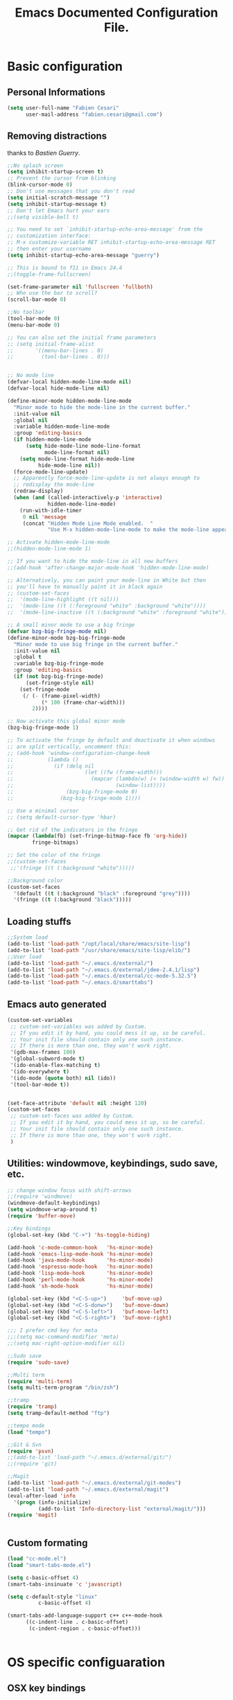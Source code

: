 #+TITLE: Emacs Documented Configuration File.
#+OPTIONS: toc:4 h:4 

* Basic configuration
** Personal Informations
#+BEGIN_SRC emacs-lisp
(setq user-full-name "Fabien Cesari"
      user-mail-address "fabien.cesari@gmail.com")
#+END_SRC

** Removing distractions 
   thanks to [[ http://bzg.fr/][Bastien Guerry]]. 
   #+BEGIN_SRC emacs-lisp
     ;;No splash screen
     (setq inhibit-startup-screen t)
     ;; Prevent the cursor from blinking
     (blink-cursor-mode 0)
     ;; Don't use messages that you don't read
     (setq initial-scratch-message "")
     (setq inhibit-startup-message t)
     ;; Don't let Emacs hurt your ears
     ;;(setq visible-bell t)
     
     ;; You need to set `inhibit-startup-echo-area-message' from the
     ;; customization interface:
     ;; M-x customize-variable RET inhibit-startup-echo-area-message RET
     ;; then enter your username
     (setq inhibit-startup-echo-area-message "guerry")
     
     ;; This is bound to f11 in Emacs 24.4
     ;;(toggle-frame-fullscreen) 
     
     (set-frame-parameter nil 'fullscreen 'fullboth)
     ;; Who use the bar to scroll?
     (scroll-bar-mode 0)
     
     ;;No toolbar
     (tool-bar-mode 0)
     (menu-bar-mode 0)
     
     ;; You can also set the initial frame parameters
     ;; (setq initial-frame-alist
     ;;       '((menu-bar-lines . 0)
     ;;         (tool-bar-lines . 0)))
     
     
     ;; No mode line
     (defvar-local hidden-mode-line-mode nil)
     (defvar-local hide-mode-line nil)
     
     (define-minor-mode hidden-mode-line-mode
       "Minor mode to hide the mode-line in the current buffer."
       :init-value nil
       :global nil
       :variable hidden-mode-line-mode
       :group 'editing-basics
       (if hidden-mode-line-mode
           (setq hide-mode-line mode-line-format
                 mode-line-format nil)
         (setq mode-line-format hide-mode-line
               hide-mode-line nil))
       (force-mode-line-update)
       ;; Apparently force-mode-line-update is not always enough to
       ;; redisplay the mode-line
       (redraw-display)
       (when (and (called-interactively-p 'interactive)
                  hidden-mode-line-mode)
         (run-with-idle-timer
          0 nil 'message
          (concat "Hidden Mode Line Mode enabled.  "
                  "Use M-x hidden-mode-line-mode to make the mode-line appear."))))
     
     ;; Activate hidden-mode-line-mode
     ;;(hidden-mode-line-mode 1)
     
     ;; If you want to hide the mode-line in all new buffers
     ;;(add-hook 'after-change-major-mode-hook 'hidden-mode-line-mode)
     
     ;; Alternatively, you can paint your mode-line in White but then
     ;; you'll have to manually paint it in black again
     ;; (custom-set-faces
     ;;  '(mode-line-highlight ((t nil)))
     ;;  '(mode-line ((t (:foreground "white" :background "white"))))
     ;;  '(mode-line-inactive ((t (:background "white" :foreground "white")))))
     
     ;; A small minor mode to use a big fringe
     (defvar bzg-big-fringe-mode nil)
     (define-minor-mode bzg-big-fringe-mode
       "Minor mode to use big fringe in the current buffer."
       :init-value nil
       :global t
       :variable bzg-big-fringe-mode
       :group 'editing-basics
       (if (not bzg-big-fringe-mode)
           (set-fringe-style nil)
         (set-fringe-mode
          (/ (- (frame-pixel-width)
                (* 100 (frame-char-width)))
             2))))
     
     ;; Now activate this global minor mode
     (bzg-big-fringe-mode 1)
     
     ;; To activate the fringe by default and deactivate it when windows
     ;; are split vertically, uncomment this:
     ;; (add-hook 'window-configuration-change-hook
     ;;           (lambda ()
     ;;             (if (delq nil
     ;;                       (let ((fw (frame-width)))
     ;;                         (mapcar (lambda(w) (< (window-width w) fw))
     ;;                                 (window-list))))
     ;;                 (bzg-big-fringe-mode 0)
     ;;               (bzg-big-fringe-mode 1))))
     
     ;; Use a minimal cursor
     ;; (setq default-cursor-type 'hbar)
     
     ;; Get rid of the indicators in the fringe
     (mapcar (lambda(fb) (set-fringe-bitmap-face fb 'org-hide))
             fringe-bitmaps)
     
     ;; Set the color of the fringe
     ;;(custom-set-faces
      ;;'(fringe ((t (:background "white")))))
     
     ;;Background color
     (custom-set-faces
       '(default ((t (:background "black" :foreground "grey"))))
       '(fringe ((t (:background "black")))))
   #+END_SRC
   
** Loading stuffs
   #+BEGIN_SRC emacs-lisp
     ;;System load
     (add-to-list 'load-path "/opt/local/share/emacs/site-lisp")
     (add-to-list 'load-path "/usr/share/emacs/site-lisp/elib/")
     ;;User load
     (add-to-list 'load-path "~/.emacs.d/external/")
     (add-to-list 'load-path "~/.emacs.d/external/jdee-2.4.1/lisp")
     (add-to-list 'load-path "~/.emacs.d/external/cc-mode-5.32.5")
     (add-to-list 'load-path "~/.emacs.d/smarttabs")          
   #+END_SRC
   
** Emacs auto generated 
   #+BEGIN_SRC emacs-lisp
     (custom-set-variables
      ;; custom-set-variables was added by Custom.
      ;; If you edit it by hand, you could mess it up, so be careful.
      ;; Your init file should contain only one such instance.
      ;; If there is more than one, they won't work right.
      '(gdb-max-frames 100)
      '(global-subword-mode t)
      '(ido-enable-flex-matching t)
      '(ido-everywhere t)
      '(ido-mode (quote both) nil (ido))
      '(tool-bar-mode t))
     
     
     (set-face-attribute 'default nil :height 120)
     (custom-set-faces
      ;; custom-set-faces was added by Custom.
      ;; If you edit it by hand, you could mess it up, so be careful.
      ;; Your init file should contain only one such instance.
      ;; If there is more than one, they won't work right.
      )
   #+END_SRC

** Utilities: windowmove, keybindings, sudo save, etc.
 #+BEGIN_SRC emacs-lisp
   ;; change window focus with shift-arrows
   ;;(require 'windmove)
   (windmove-default-keybindings)
   (setq windmove-wrap-around t)
   (require 'buffer-move)
   
   ;;Key bindings
   (global-set-key (kbd "C-+") 'hs-toggle-hiding)
   
   (add-hook 'c-mode-common-hook   'hs-minor-mode)
   (add-hook 'emacs-lisp-mode-hook 'hs-minor-mode)
   (add-hook 'java-mode-hook       'hs-minor-mode)
   (add-hook 'espresso-mode-hook   'hs-minor-mode)
   (add-hook 'lisp-mode-hook       'hs-minor-mode)
   (add-hook 'perl-mode-hook       'hs-minor-mode)
   (add-hook 'sh-mode-hook         'hs-minor-mode)
   
   (global-set-key (kbd "<C-S-up>")     'buf-move-up)
   (global-set-key (kbd "<C-S-donw>")   'buf-move-down)
   (global-set-key (kbd "<C-S-left>")   'buf-move-left)
   (global-set-key (kbd "<C-S-right>")  'buf-move-right)
   
   ;;; I prefer cmd key for meta
   ;;;(setq mac-command-modifier 'meta)
   ;;(setq mac-right-option-modifier nil)
   
   ;;Sudo save
   (require 'sudo-save)
   
   ;;Multi term
   (require 'multi-term)
   (setq multi-term-program "/bin/zsh")
   
   ;;tramp
   (require 'tramp)
   (setq tramp-default-method "ftp")
   
   ;;tempo mode
   (load "tempo")
   
   ;;Git & Svn
   (require 'psvn)
   ;;(add-to-list 'load-path "~/.emacs.d/external/git/")
   ;;(require 'git)
   
   ;;Magit
   (add-to-list 'load-path "~/.emacs.d/external/git-modes")
   (add-to-list 'load-path "~/.emacs.d/external/magit")
   (eval-after-load 'info
     '(progn (info-initialize)
             (add-to-list 'Info-directory-list "external/magit/")))
   (require 'magit)
   
   
   #+END_SRC

** Custom formating

#+BEGIN_SRC emacs-lisp
  (load "cc-mode.el")
  (load "smart-tabs-mode.el")
  
  (setq c-basic-offset 4)
  (smart-tabs-insinuate 'c 'javascript)
  
  (setq c-default-style "linux"
            c-basic-offset 4)
  
  (smart-tabs-add-language-support c++ c++-mode-hook
        ((c-indent-line . c-basic-offset)
         (c-indent-region . c-basic-offset)))
  
  
#+END_SRC
   
   
* OS specific configuaration
** OSX key bindings
   #+BEGIN_SRC emacs-lisp
     (setq mac-option-key-is-meta nil)
     (setq mac-command-key-is-meta t)
     (setq mac-command-modifier 'meta)
     (setq mac-option-modifier nil)
     
     ;;(setq mac-option-modifier 'none)
     ;;(setq mac-command-modifier 'meta)
     ;;(when (eq system-type 'darwin)
     ;;  (setq mac-pass-command-to-system nil) )
   #+END_SRC
** exec path from shell
   #+BEGIN_SRC emacs-lisp
     (require 'exec-path-from-shell) ;; if not using the ELPA package
     (exec-path-from-shell-initialize)  
   #+END_SRC
     

* External plugins    
** ELPA -- package.el
   #+BEGIN_SRC emacs-lisp
     (when
         (load
          (expand-file-name "~/.emacs.d/external/package.el"))
       (package-initialize))
   #+END_SRC
   
** Doxymacs: Documentation shortcuts:
   C-c d ? will look up documentation for the symbol under the point.
   C-c d r will rescan your Doxygen tags file.
   C-c d f will insert a Doxygen comment for the next function.
   C-c d i will insert a Doxygen comment for the current file.
   C-c d ; will insert a Doxygen comment for a member variable on the current line (like M-;).
   C-c d m will insert a blank multi-line Doxygen comment.
   C-c d s will insert a blank single-line Doxygen comment.
   C-c d @ will insert grouping comments around the current region.

   #+BEGIN_SRC emacs-lisp
     (load "doxymacs")
      (load "xml-parse")
      (require 'doxymacs)
      (add-hook 'c-mode-common-hook'doxymacs-mode)
      (defun my-c-font-lock-doxy-html (limit)
        (while (re-search-forward "<.+?>" limit 'move)
          (let ((beg (match-beginning 0))
                (end (match-end 0)))
            (if (nth 4 (syntax-ppss beg))
                (when (nth 4 (syntax-ppss end))
                  (c-put-font-lock-face beg end 'font-lock-keyword-face))
              (goto-char end))))
        nil)
      (defun my-c-mode-common-hook ()
        (font-lock-add-keywords nil '((my-c-font-lock-doxy-html))))
      (add-hook 'c-mode-common-hook 'my-c-mode-common-hook)
   #+END_SRC

** Matlab from emacs
   #+BEGIN_SRC emacs-lisp
     ;;Matlab-emacs config
     ;; add repo to the pah.
     (setq load-path (append load-path(list "~/.emacs.d/external/matlab-emacs")))
     
     (autoload 'matlab-mode "matlab" "Enter MATLAB Mode." t)
     (setq auto-mode-alist (cons '("\\.m\\'" . matlab-mode) auto-mode-alist))
     (autoload 'matlab-shell "matlab" "Interactive MATLAB mode." t)
     
     ;; Customization:
     (setq matlab-indent-function t) ; if you want function bodies indented
     (setq matlab-verify-on-save-flag nil) ; turn off auto-verify on save
     (defun my-matlab-mode-hook ()
       (setq fill-column 76))                ; where auto-fill should wrap
     (add-hook 'matlab-mode-hook 'my-matlab-mode-hook)
     (defun my-matlab-shell-mode-hook ()
       '())
     (add-hook 'matlab-shell-mode-hook 'my-matlab-shell-mode-hook)
     
     ;; Turn off Matlab desktop
     (setq matlab-shell-command-switches '("-nojvm"))
   #+END_SRC

** Emacs CEDET
   #+BEGIN_SRC emacs-lisp     
     (require 'cedet)
     (add-to-list 'load-path "~/.emacs.d/external/cedet/")
     (load "~/.emacs.d/external/cedet/lisp/cedet/cedet.el")
     
     ;; Load CEDET.
     ;; See cedet/common/cedet.info for configuration details.
     ;; IMPORTANT: For Emacs >= 23.2, you must place this *before* any
     ;; CEDET component (including EIEIO) gets activated by another 
     ;; package (Gnus, auth-source, ...).
     
     ;; Add further minor-modes to be enabled by semantic-mode.
     ;; See doc-string of `semantic-default-submodes' for other things
     ;; you can use here.
     (add-to-list 'semantic-default-submodes 'global-semantic-idle-summary-mode t)
     (add-to-list 'semantic-default-submodes 'global-semantic-idle-completions-mode t)
     ;;(add-to-list 'semantic-default-submodes 'global-cedet-m3-minor-mode t)
     
     ;; Enable Semantic
     (semantic-mode 1)
     
     ;; Enable EDE (Project Management) features
     (global-ede-mode 1)
     
     ;; Configure arduino OS X dirs.
     ;;(setq ede-arduino-appdir "/Applications/Arduino.app/Contents/Resources/Java")
     
   #+END_SRC

** Autocomplete
#+BEGIN_SRC emacs-lisp
  (add-to-list 'load-path "~/.emacs.d/external/autocomplete/")   
  (require 'auto-complete-config)
  (add-to-list 'ac-dictionary-directories "~/.emacs.d/external/autocomplete//ac-dict")
  (ac-config-default)
#+END_SRC
   
** nxhtml 
   #+BEGIN_SRC emacs-lisp
     
     (add-to-list 'load-path "~/.emacs.d/external/nxhtml/util")
     (load "~/.emacs.d/external/nxhtml/autostart.el")
     (setq
      nxhtml-global-minor-mode t
      mumamo-chunk-coloring 'submode-colored
      nxhtml-skip-welcome t
      indent-region-mode t
      rng-nxml-auto-validate-flag nil
      nxml-degraded t)
     (add-to-list 'auto-mode-alist '("\\.html\\.erb\\'" . eruby-nxhtml-mumamo))
   #+END_SRC
   
** MuMaMo: Multiple Major Mode, for rhtml files
#+BEGIN_SRC emacs-lisp     
  (require 'mumamo-fun)
  (setq mumamo-chunk-coloring 'submode-colored)
  (add-to-list 'auto-mode-alist '("\\.rhtml\\'" . eruby-html-mumamo))
  (add-to-list 'auto-mode-alist '("\\.html\\.erb\\'" . eruby-html-mumamo))
  
  (when (and (>= emacs-major-version 24) 
             (>= emacs-minor-version 2))
    (eval-after-load "mumamo"
      '(setq mumamo-per-buffer-local-vars
             (delq 'buffer-file-name mumamo-per-buffer-local-vars))))
  
  ;; Mumamo is making emacs 23.3 freak out:
  (when (and (equal emacs-major-version 23)
             (equal emacs-minor-version 3))
    (eval-after-load "bytecomp"
      '(add-to-list 'byte-compile-not-obsolete-vars
                    'font-lock-beginning-of-syntax-function))
    ;; tramp-compat.el clobbers this variable!
    (eval-after-load "tramp-compat"
      '(add-to-list 'byte-compile-not-obsolete-vars
                    'font-lock-beginning-of-syntax-function)))
#+END_SRC
** Ruby mode
   #+BEGIN_SRC emacs-lisp
     ;;(add-to-list 'load-path "~/.emacs.d/external/ruby-mode")
     ;;(require 'ruby-mode)
     ;;(require 'ruby-style)
     ;;(require 'ruby-electric)
     ;;(add-hook 'ruby-mode-hook 'ruby-electric-mode)
   #+END_SRC
   
** Emacs Rails (in fact rails reloaded)
   #+BEGIN_SRC emacs-lisp      
   ;;(setq load-path (cons (expand-file-name "~/.emacs.d/external/emacs-rails") load-path))
   ;;(require 'rails-autoload)      
   #+END_SRC
** RINARI - Rinari Is Not A Ruby IDE - Interactively Do Things (highly recommended, but not strictly required)   
   #+BEGIN_SRC emacs-lisp                   
    ;;(add-to-list 'load-path "~/.emacs.d/external/rinari")
    ;;(require 'rinari)
    ;;(setq rinari-tags-file-name "TAGS")
   #+END_SRC

** php Mode. byte compiled.
   #+BEGIN_SRC emacs-lisp
     (add-to-list 'load-path "~/.emacs.d/external/php-mode")
     (require 'php-mode)
     (add-to-list 'auto-mode-alist '("\\.module$" . php-mode))
     (add-to-list 'auto-mode-alist '("\\.inc$" . php-mode))
     (add-to-list 'auto-mode-alist '("\\.install$" . php-mode))
     (add-to-list 'auto-mode-alist '("\\.engine$" . php-mode))
   #+END_SRC

** Spell checking
   #+BEGIN_SRC emacs-lisp
     (add-hook 'svn-log-edit-mode-hook
               '(lambda () "SVN log edit mode"
                  (flyspell-mode 1 )
                  (auto-fill-mode 0)))
     
     (autoload 'markdown-mode "markdown-mode.el"
       "Major mode for editing Markdown files" t)
     (setq auto-mode-alist (cons '("\\.mdt$" . markdown-mode) auto-mode-alist))
     (add-hook 'markdown-mode-hook 'turn-on-flyspell)
                                             ;(require 'tex)
     (load "auctex.el" nil t t)
     
     (require 'tex-site)
     ;;;; (if window-system (require 'font-latex))
     (add-hook 'LaTeX-mode-hook 'turn-on-flyspell)
     (add-hook 'LaTeX-mode-hook 'turn-on-auto-fill)
     (add-hook 'LaTeX-mode-hook 'turn-on-reftex)
     (add-hook 'LaTeX-mode-hook 'turn-on-bib-cite)
     
     ;; spell
     (add-hook 'c-mode-common-hook 'flyspell-prog-mode)
     (global-set-key (kbd "C-$") 'flyspell-auto-correct-word)
     
     '(ispell-dictionary "en_GB-ise")
     '(ispell-program-name "aspell")
     '(flyspell-issue-message-flag nil)
     
     (let ((langs '("american" "francais")))
       (setq lang-ring (make-ring (length langs)))
       (dolist (elem langs) (ring-insert lang-ring elem)))
     
     (defun cycle-ispell-languages ()
       (interactive)
       (let ((lang (ring-ref lang-ring -1)))
         (ring-insert lang-ring lang)
         (ispell-change-dictionary lang)))
     
     ;; easy spell check
     (global-set-key [f6] 'cycle-ispell-languages)
     (global-set-key (kbd "<f8>") 'ispell-word)
     (global-set-key (kbd "C-S-<f8>") 'flyspell-mode)
     (global-set-key (kbd "C-M-<f8>") 'flyspell-buffer)
     (global-set-key (kbd "C-<f8>") 'flyspell-check-previous-highlighted-word)
     (defun flyspell-check-next-highlighted-word ()
       "Custom function to spell check next highlighted word"
       (interactive)
       (flyspell-goto-next-error)
       (ispell-word)
       )
     (global-set-key (kbd "M-<f8>") 'flyspell-check-next-highlighted-word)
   #+END_SRC
** Processing
   #+BEGIN_SRC emacs-lisp
     (autoload 'processing-mode "processing-mode" "Processing mode" t)
     (add-to-list 'auto-mode-alist '("\\.pde$" . processing-mode))
     (setq processing-location "/usr/bin/processing-java")
     
   #+END_SRC
   
** Org-mode projects
   #+BEGIN_SRC emacs-lisp     
     
     ;; Set to the location of your Org files on your local system
     (setq org-directory "~/work/org")
     
     ;; Set to the name of the file where new notes will be stored
     (if (file-exists-p "~/work/org/flagged.org")
         (setq org-mobile-inbox-for-pull "~/work/org/flagged.org")
     )
     
     ;; Set to <your Dropbox root directory>/MobileOrg.
     (setq org-mobile-directory "~/Dropbox/Applications/MobileOrg")
     
     
     ;;Load agneda files. 
     (if (file-exists-p "~/work/org/agenda.org")
         (setq org-agenda-files (list "~/work/org/agenda.org"))
       )
     
     ;;LaTeX export
     (require 'ox-latex)
     (unless (boundp 'org-export-latex-classes)
       (setq org-export-latex-classes nil))
     (add-to-list 'org-export-latex-classes
                  '("article"
                    "\\documentclass{article}"
                    ("\\section{%s}" . "\\section*{%s}")))
     
     
     (require 'ox-publish)
     (setq org-publish-project-alist
           '(
             ;;Path to org files
             ("org-notes"
              :base-directory "~/work/website/org/"
              :base-extension "org"
              
              ;;Path to jekyll
              :publishing-directory "~/work/website/jekyll"
              :recursive t
              :publishing-function org-html-publish-to-html
              :headline-levels 4
              :body-only t
              )
             ("org-static"
              :base-directory "~/work/website/org/"
              :base-extension "css\\|js\\|png\\|jpg\\|gif\\|pdf\\|mp3\\|ogg\\|swf"
              :publishing-directory "~/work/website/jekyll/"
              :recursive t
              :publishing-function org-publish-attachment
              )                        
             ("org" :components ("org-notes" "org-static")) 
             ))
     
     (custom-set-variables
      ;; custom-set-variables was added by Custom.
      ;; If you edit it by hand, you could mess it up, so be careful.
      ;; Your init file should contain only one such instance.
      ;; If there is more than one, they won't work right. 
      '(org-agenda-files (quote ("~/work/org/ical.org" "~/work/org/everything.org" "~/work/org/agenda.org"))) 
     )
   #+END_SRC

** Org-mode calendar config
#+BEGIN_SRC emacs-lisp
  (add-to-list 'org-modules 'org-mac-iCal)
  (setq org-agenda-include-diary t)
#+END_SRC
** Arduino Mode
   #+BEGIN_SRC emacs-lisp     
     (add-to-list 'load-path "~/.emacs.d/external/arduino-mode")
     (setq auto-mode-alist (cons '("\\.\\(pde\\|ino\\)$" . arduino-mode) auto-mode-alist))
     (autoload 'arduino-mode "arduino-mode" "Arduino editing mode." t)     
   #+END_SRC
   
** sudo save
   #+BEGIN_SRC emacs-lisp
     (require 'sudo-save)     
   #+END_SRC

** YAML Mode
   #+BEGIN_SRC emacs-lisp
     (require 'yaml-mode)
     (add-to-list 'auto-mode-alist '("\\.yml$" . yaml-mode))
     
     (add-hook 'yaml-mode-hook
               '(lambda ()
                  (define-key yaml-mode-map "\C-m" 'newline-and-indent)))     
   #+END_SRC
   
** Graphviz - dot mode
   #+BEGIN_SRC emacs-lisp
     (load-file "~/.emacs.d/external/graphviz-dot-mode/graphviz-dot-mode.el")  
     (add-to-list 'org-src-lang-modes (quote ("dot" . graphviz-dot)))      
   #+END_SRC

